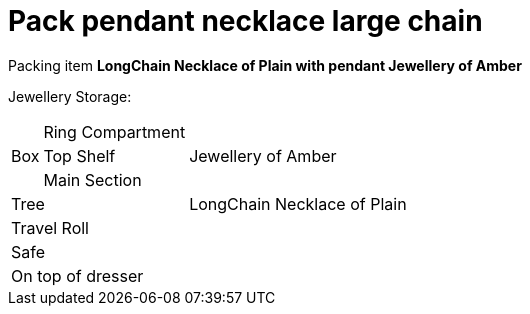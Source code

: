 = Pack pendant necklace large chain

Packing item *LongChain Necklace of Plain with pendant Jewellery of Amber*

Jewellery Storage:

[%autowidth]
|====
.3+| Box | Ring Compartment |   
| Top Shelf |                   Jewellery of Amber
| Main Section |                
2+| Tree |                      LongChain Necklace of Plain
2+| Travel Roll |               
2+| Safe |                      
2+| On top of dresser |         
|====
